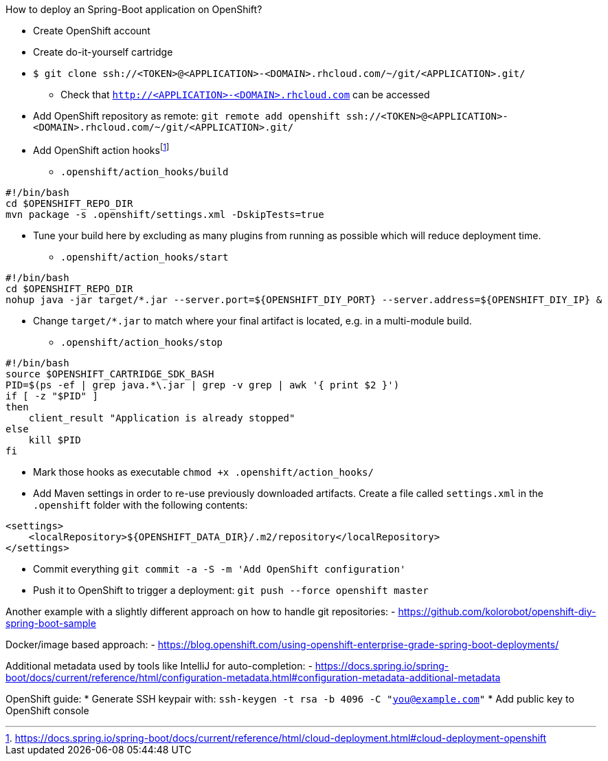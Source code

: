 How to deploy an Spring-Boot application on OpenShift?

* Create OpenShift account
* Create do-it-yourself cartridge
* `$ git clone ssh://<TOKEN>@<APPLICATION>-<DOMAIN>.rhcloud.com/~/git/<APPLICATION>.git/`
** Check that `http://<APPLICATION>-<DOMAIN>.rhcloud.com` can be accessed
* Add OpenShift repository as remote: `git remote add openshift ssh://<TOKEN>@<APPLICATION>-<DOMAIN>.rhcloud.com/~/git/<APPLICATION>.git/`
* Add OpenShift action hooksfootnote:[https://docs.spring.io/spring-boot/docs/current/reference/html/cloud-deployment.html#cloud-deployment-openshift]
** `.openshift/action_hooks/build`
[source]
----
#!/bin/bash
cd $OPENSHIFT_REPO_DIR
mvn package -s .openshift/settings.xml -DskipTests=true
----
*** Tune your build here by excluding as many plugins from running as possible which will reduce deployment time.
** `.openshift/action_hooks/start`
[source]
----
#!/bin/bash
cd $OPENSHIFT_REPO_DIR
nohup java -jar target/*.jar --server.port=${OPENSHIFT_DIY_PORT} --server.address=${OPENSHIFT_DIY_IP} &
----
*** Change `target/*.jar` to match where your final artifact is located, e.g. in a multi-module build.
** `.openshift/action_hooks/stop`
[source]
----
#!/bin/bash
source $OPENSHIFT_CARTRIDGE_SDK_BASH
PID=$(ps -ef | grep java.*\.jar | grep -v grep | awk '{ print $2 }')
if [ -z "$PID" ]
then
    client_result "Application is already stopped"
else
    kill $PID
fi
----
* Mark those hooks as executable `chmod +x .openshift/action_hooks/`
* Add Maven settings in order to re-use previously downloaded artifacts. Create a file called `settings.xml` in the `.openshift` folder with the following contents:
[source]
----
<settings>
    <localRepository>${OPENSHIFT_DATA_DIR}/.m2/repository</localRepository>
</settings>
----
* Commit everything `git commit -a -S -m 'Add OpenShift configuration'`
* Push it to OpenShift to trigger a deployment: `git push --force openshift master`


Another example with a slightly different approach on how to handle git repositories:
 - https://github.com/kolorobot/openshift-diy-spring-boot-sample

Docker/image based approach:
 - https://blog.openshift.com/using-openshift-enterprise-grade-spring-boot-deployments/

Additional metadata used by tools like IntelliJ for auto-completion:
 - https://docs.spring.io/spring-boot/docs/current/reference/html/configuration-metadata.html#configuration-metadata-additional-metadata

OpenShift guide:
* Generate SSH keypair with: `ssh-keygen -t rsa -b 4096 -C "you@example.com"`
* Add public key to OpenShift console
